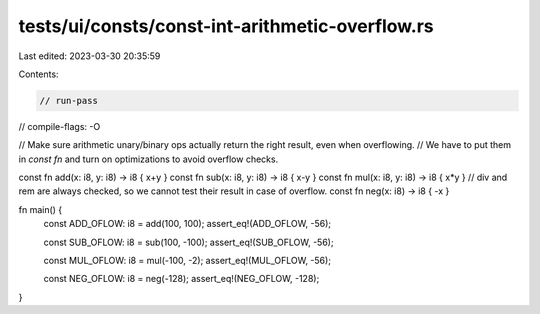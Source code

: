 tests/ui/consts/const-int-arithmetic-overflow.rs
================================================

Last edited: 2023-03-30 20:35:59

Contents:

.. code-block:: rs

    // run-pass
// compile-flags: -O

// Make sure arithmetic unary/binary ops actually return the right result, even when overflowing.
// We have to put them in `const fn` and turn on optimizations to avoid overflow checks.

const fn add(x: i8, y: i8) -> i8 { x+y }
const fn sub(x: i8, y: i8) -> i8 { x-y }
const fn mul(x: i8, y: i8) -> i8 { x*y }
// div and rem are always checked, so we cannot test their result in case of overflow.
const fn neg(x: i8) -> i8 { -x }

fn main() {
    const ADD_OFLOW: i8 = add(100, 100);
    assert_eq!(ADD_OFLOW, -56);

    const SUB_OFLOW: i8 = sub(100, -100);
    assert_eq!(SUB_OFLOW, -56);

    const MUL_OFLOW: i8 = mul(-100, -2);
    assert_eq!(MUL_OFLOW, -56);

    const NEG_OFLOW: i8 = neg(-128);
    assert_eq!(NEG_OFLOW, -128);
}


